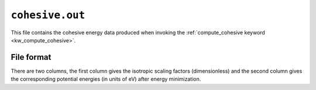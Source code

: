 .. _cohesive_out:
.. index::
   single: cohesive.out (output file)

``cohesive.out``
================

This file contains the cohesive energy data produced when invoking the :ref:`compute_cohesive keyword <kw_compute_cohesive>`.

File format
-----------

There are two columns, the first column gives the isotropic scaling factors (dimensionless)
and the second column gives the corresponding potential energies (in units of eV) after energy minimization.
